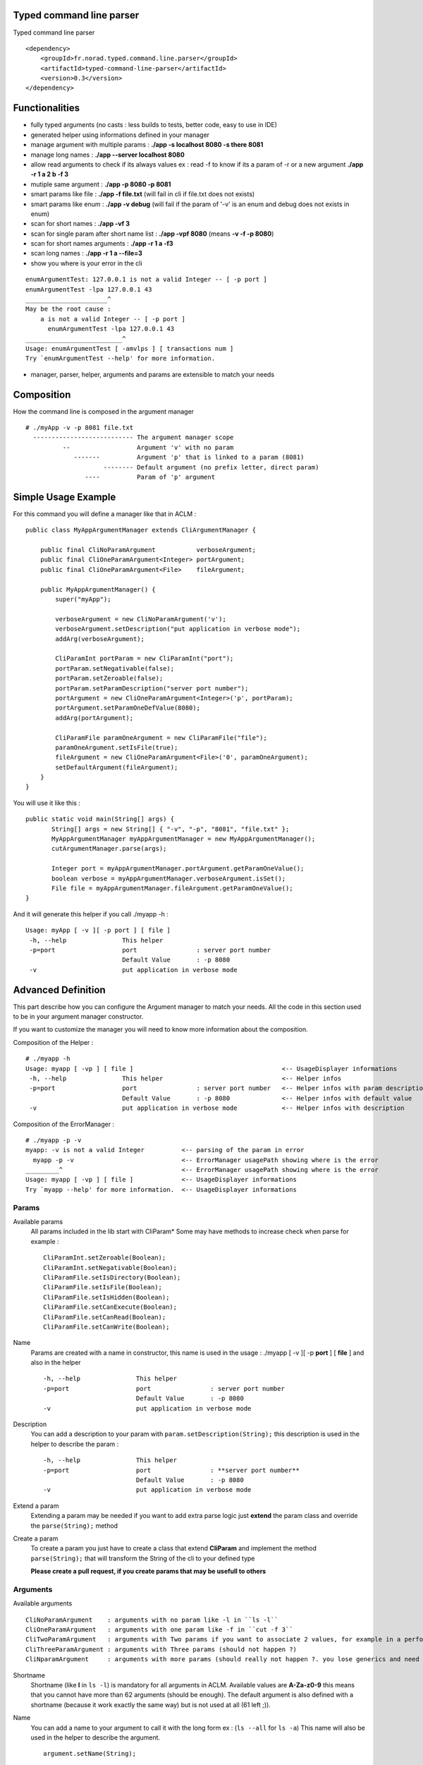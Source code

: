 Typed command line parser
===========================

Typed command line parser


::

    <dependency>
        <groupId>fr.norad.typed.command.line.parser</groupId>
        <artifactId>typed-command-line-parser</artifactId>
        <version>0.3</version>
    </dependency>

Functionalities
===============

* fully typed arguments (no casts : less builds to tests, better code, easy to use in IDE)
* generated helper using informations defined in your manager
* manage argument with multiple params : **./app -s localhost 8080 -s there 8081**
* manage long names : **./app --server localhost 8080**
* allow read arguments to check if its always values ex : read -f to know if its a param of -r or a new argument **./app -r 1 a 2 b -f 3**
* mutiple same argument : **./app -p 8080 -p 8081**
* smart params like file : **./app -f file.txt** (will fail in cli if file.txt does not exists)
* smart params like enum : **./app -v debug** (will fail if the param of '-v' is an enum and debug does not exists in enum)
* scan for short names : **./app -vf 3**
* scan for single param after short name list : **./app -vpf 8080** (means **-v -f -p 8080**)
* scan for short names arguments : **./app -r 1 a -f3**
* scan long names : **./app -r 1 a --file=3**
* show you where is your error in the cli

::

 enumArgumentTest: 127.0.0.1 is not a valid Integer -- [ -p port ]
 enumArgumentTest -lpa 127.0.0.1 43
 ______________________^
 May be the root cause : 
     a is not a valid Integer -- [ -p port ]
       enumArgumentTest -lpa 127.0.0.1 43
 __________________________^
 Usage: enumArgumentTest [ -amvlps ] [ transactions num ]
 Try `enumArgumentTest --help' for more information.

* manager, parser, helper, arguments and params are extensible to match your needs 

Composition
===========

How the command line is composed in the argument manager

::

 # ./myApp -v -p 8081 file.txt
   --------------------------- The argument manager scope
           --                  Argument 'v' with no param 
              -------          Argument 'p' that is linked to a param (8081)
                      -------- Default argument (no prefix letter, direct param)
                 ----          Param of 'p' argument

Simple Usage Example
====================

For this command you will define a manager like that in ACLM :

::

    public class MyAppArgumentManager extends CliArgumentManager {

        public final CliNoParamArgument           verboseArgument;
        public final CliOneParamArgument<Integer> portArgument;
        public final CliOneParamArgument<File>    fileArgument;

        public MyAppArgumentManager() {
            super("myApp");

            verboseArgument = new CliNoParamArgument('v');
            verboseArgument.setDescription("put application in verbose mode");
            addArg(verboseArgument);

            CliParamInt portParam = new CliParamInt("port");
            portParam.setNegativable(false);
            portParam.setZeroable(false);
            portParam.setParamDescription("server port number");
            portArgument = new CliOneParamArgument<Integer>('p', portParam);
            portArgument.setParamOneDefValue(8080);
            addArg(portArgument);

            CliParamFile paramOneArgument = new CliParamFile("file");
            paramOneArgument.setIsFile(true);
            fileArgument = new CliOneParamArgument<File>('0', paramOneArgument);
            setDefaultArgument(fileArgument);
        }
    }

You will use it like this : 

::

 public static void main(String[] args) {
        String[] args = new String[] { "-v", "-p", "8081", "file.txt" };
        MyAppArgumentManager myAppArgumentManager = new MyAppArgumentManager();
        cutArgumentManager.parse(args);

        Integer port = myAppArgumentManager.portArgument.getParamOneValue();
        boolean verbose = myAppArgumentManager.verboseArgument.isSet();
        File file = myAppArgumentManager.fileArgument.getParamOneValue();       
 }

And it will generate this helper if you call ./myapp -h :

::

 Usage: myApp [ -v ][ -p port ] [ file ]
  -h, --help               This helper
  -p=port                  port                : server port number
                           Default Value       : -p 8080
  -v                       put application in verbose mode


Advanced Definition
===================

This part describe how you can configure the Argument manager to match your needs. All the code in this section used to be in your argument manager constructor.

If you want to customize the manager you will need to know more information about the composition.

Composition of the Helper :

::

 # ./myapp -h
 Usage: myapp [ -vp ] [ file ]                                        <-- UsageDisplayer informations
  -h, --help               This helper                                <-- Helper infos
  -p=port                  port                : server port number   <-- Helper infos with param description
                           Default Value       : -p 8080              <-- Helper infos with default value
  -v                       put application in verbose mode            <-- Helper infos with description


Composition of the ErrorManager :
 
::

 # ./myapp -p -v
 myapp: -v is not a valid Integer          <-- parsing of the param in error
   myapp -p -v                             <-- ErrorManager usagePath showing where is the error
 _________^                                <-- ErrorManager usagePath showing where is the error
 Usage: myapp [ -vp ] [ file ]             <-- UsageDisplayer informations
 Try `myapp --help' for more information.  <-- UsageDisplayer informations
 

Params
------

Available params
 All params included in the lib start with CliParam*
 Some may have methods to increase check when parse for example :
 
 ::

  CliParamInt.setZeroable(Boolean);
  CliParamInt.setNegativable(Boolean);
  CliParamFile.setIsDirectory(Boolean);
  CliParamFile.setIsFile(Boolean);
  CliParamFile.setIsHidden(Boolean);
  CliParamFile.setCanExecute(Boolean);
  CliParamFile.setCanRead(Boolean);
  CliParamFile.setCanWrite(Boolean);

Name
 Params are created with a name in constructor,
 this name is used in the usage : ./myapp [ -v ][ -p **port** ] [ **file** ]
 and also in the helper 
 
 ::

  -h, --help               This helper
  -p=port                  port                : server port number
                           Default Value       : -p 8080
  -v                       put application in verbose mode

Description
 You can add a description to your param with ``param.setDescription(String);``
 this description is used in the helper to describe the param :

 ::

  -h, --help               This helper
  -p=port                  port                : **server port number**
                           Default Value       : -p 8080
  -v                       put application in verbose mode

Extend a param
 Extending a param may be needed if you want to add extra parse logic
 just **extend** the param class and override the ``parse(String);`` method

 ::
 
  

Create a param
 To create a param you just have to create a class that extend **CliParam**
 and implement the method ``parse(String);`` that will transform the String of the cli to your defined type

 **Please create a pull request, if you create params that may be usefull to others**

Arguments
---------

Available arguments

::

  CliNoParamArgument    : arguments with no param like -l in ``ls -l`` 
  CliOneParamArgument   : arguments with one param like -f in ``cut -f 3``
  CliTwoParamArgument   : arguments with Two params if you want to associate 2 values, for example in a performance injector you will need to associate a scenario to a number of client simulated
  CliThreeParamArgument : arguments with Three params (should not happen ?)
  CliNparamArgument     : arguments with more params (should really not happen ?. you lose generics and need to cast to access values)

Shortname
 Shortname (like **l** in ``ls -l``) is mandatory for all arguments in ACLM.
 Available values are **A-Za-z0-9** this means that you cannot have more than 62 arguments (should be enough).
 The default argument is also defined with a shortname (because it work exactly the same way) but is not used at all (61 left ;)).

Name
 You can add a name to your argument to call it with the long form ex : (``ls --all`` for ``ls -a``)
 This name will also be used in the helper to describe the argument.
 
 ::

  argument.setName(String);

Hidden names
 You can add additional names that will be used to call the argument but will not be listed in the helper.
 An example is the ``CliDefaultHelperArgument`` that is used to print helper by default, it have the hidden name ``/?`` to be compatible with windows helpers 

 ::

  argument.addHiddenName(String);

Description
 You can set a description of the argument that will be used in the helper to describe the argument

 ::

  argument.setDescription(String);

Hide in Helper
 You can mark your argument as hidden/shown in the Helper

 ::

  argument.setHelpHidden(boolean);

Hide in Usage
 You can  mark your argument as hidden/shown in the Usage (like -h for helper that you don't want to appears in Usage)

 ::

  argument.setHelpHidden(boolean);

Mandatory Arguments 
 You can tell the parser that this argument must appears in the cli. **By default every arguments are optional ** 

 ::

  argument.setMandatory(boolean);

Multicall
 You can set the argument as multicallable to get an array of values (or number of times called for a CliNoParamArgument)
 by calling ``argument.setMulticallMin(int)`` or ``argument.setMulticallMin(int)`` or even ``argument.setMulticall(int)``
 for an exact match of call. Minimum multicall cannot be set to <1, use ``argument.setMandatory(boolean)`` if you want
 to set your argument as optional. ** 1 is min and Max default values, meaning no multicall **

Needed
 You can tell the parser that an argument needs to be set as the same time as another
 
 ::

  argument.addNeededArgument(Argument);

Forbidden
 You can tell the parser that an argument cannot be set as the same time as another one

 ::

  argument.addForbiddenArgument(Argument)

Default value(s)
 You can set default values to parameters that you will get if the param is not set by users

 ::

  CliOneParamArgument.setParamOneDefValue(PARAM_ONE_TYPE);
  CliTwoParamArgument.setParamTwoDefValue(PARAM_TWO_TYPE);
  CliThreeParamArgument.setParamThreeDefValue(PARAM_THREE_TYPE);
  CliNParamArgument.setParamDefaultValue(Param, PARAM_TYPE);

 or if you set your argument as multicallable you can set list of values

 ::

  CliOneParamArgument.setParamOneDefValues(List<PARAM_ONE_TYPE>);
  CliTwoParamArgument.setParamTwoDefValues(List<PARAM_TWO_TYPE>);
  CliThreeParamArgument.setParamThreeDefValues(List<PARAM_THREE_TYPE>);
  CliNParamArgument.setParamDefaultValues(Param, List<PARAM_TYPE>);

Usage
-----

Usage is a class used by the manager to display information on how to use the application.

Short Usage
 If you have a lot of arguments in you manager you may use the short argument to transform a usage like this : ``Usage: myApp [ -v ][ -p port ] [ file ]`` to this ``Usage: myapp [ -vp ] [ file ]``

 ::

  manager.getUsageDisplayer().setUsageShort(boolean)

Error manager
------------

Error path
 ErrorManager is used by the manager to display informations when the an error occured in parsing. You can disable the path of the error display

 :: 

  getErrorManager().setUsagePath(boolean);
 
Helper
------

Custom helper
 The helper is a special argument that stop parsing and display informations about how to use the application. By default the manager
 already have a default helper bind on ``-h``, ``--help`` and ``/?``. This helper is ``CliDefaultHelperArgument``, and display informations and the stop the JVM. 
 If you want to change this helper you can do it with ``setHelperArgument(new YourHelperArgument());`` see: **Advanced functionning** to build a helper.

Parser
------

You can customize how your parser will work. By default everything is activated ( set...(true) )

Read
 Read arguments to know if its really an argument or a parameter. in this exemple : read -f to know if its a param of -r or a new argument
 ``./toto42 -r 1 a 2 b -f 3``

 ::

  getParser().setTypeRead(boolean);


Scan shortname
 Scan argument in short form to find if a param is appended to it (only working if argument is a ``CliOneParamArgument``) ``./toto42 -r 1 a -f3``
 
 ::

  getParser().setTypeScanShortName(boolean);
     
Scan shortname argument
 Scan argument in short form to find if other arguments is appended to it (only working if only one argument in the pool is not a ``CliNoParamArgument`` ). ``./toto42 -vf 3``

 ::
 
  getParser().setTypeScanShortNameArguments(boolean);
 
Scan long name
 Scan argument in long form to find if a param is appended to it (only working if argument is a ``CliOneParamArgument`` ``./toto42 -r 1 a --file=3``

 ::

  getParser().setTypeScanLongName(boolean);

Dash is argument only
 Tell the parser that an argument with a dash (-) can only be an argument and can not be a parameter starting by a dash.

 ::

  getParser().setDashIsArgumentOnly(boolean);

Manager
-------

Error stream
 Error Stream is System.err by default, but you can redirect the cli error stream 

 :: 

  setErrorStream(PrintStream);

Output stream
 Output stream is System.out by default, but you can redirect the cli output stream
 
 ::
 
  setOutputStream(PrintStream);

New line characters
 The newLine character used in the cli is ``System.getProperty("line.separator")`` but you can change it 

 ::

  setNewLine(String);

Advanced usage
==============

This part describe how you can use the result of a parsing. All the code in this section used to be in your application with access to the manager.


Argument
--------

isSet
 You can check if an argument is set in the cli
 
 ::

  boolean verbose = myAppArgumentManager.verboseArgument.isSet();

numcall
 You can know how many times an argument was set in the cli

 ::

  int numcall = myAppArgumentManager.verboseArgument.getNumCall();



get param value
 You can get a param value in the cli 

 ::

  Integer port = myAppArgumentManager.portArgument.getParamOneValue();
 
 or if you are using a CliTwoParamArgument :
 
 :: 
 
  InetAddress port = myAppArgumentManager.hostPortArgument.getParamOneValue();
  Integer port = myAppArgumentManager.hostPortArgument.getParamTwoValue();

 **If you are getting values of a param that is not set you will get Null, but if a default value is set you will get the default value.**



get param values
 If your changed the multicall value to be more than 1, you **have to** get a list of values instead of a value.
 
 ::

  List<Integer> ports = myAppArgumentManager.portArgument.getParamOneValues();
 
 or if you are using a CliTwoParamArgument :
 
 :: 
 
  List<InetAddress> port = myAppArgumentManager.hostPortArgument.getParamOneValues();
  List<Integer> port = myAppArgumentManager.hostPortArgument.getParamTwoValues();



Advanced functioning
====================

Arguments have check definition methods that are called at the beginning of the ``CliArgumentManager.parse()``
to be sure there is no mistake in the definition. If there is an error a ``CliArgumentDefinitionException`` is raised
and is catch by the default parser to display an error and **exit the JVM**. 


